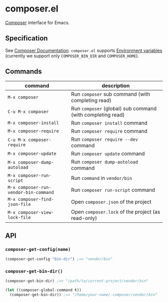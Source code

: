 * composer.el

#+BEGIN_HTML
<a href="http://melpa.org/#/composer"><img alt="MELPA: composer" src="http://melpa.org/packages/composer-badge.svg"></a>
<a href="http://stable.melpa.org/#/composer"><img alt="MELPA stable: composer" src="http://stable.melpa.org/packages/composer-badge.svg"></a>
#+END_HTML

[[https://getcomposer.org/][Composer]] interface for Emacs.

** Specification
See [[https://getcomposer.org/doc/][Composer Documentation]].  =composer.el= supports [[https://getcomposer.org/doc/03-cli.md#environment-variables][Environment variables]] (currently we support only =COMPOSER_BIN_DIR= and =COMPOSER_HOME=).

** Commands

| command                               | description                                                |
|---------------------------------------+------------------------------------------------------------|
| =M-x composer=                        | Run =composer= sub command (with completing read)          |
| =C-u M-x composer=                    | Run =composer= (global) sub command (with completing read) |
| =M-x composer-install=                | Run =composer install= command                             |
| =M-x composer-require=                | Run =composer require= command                             |
| =C-u M-x composer-require=            | Run =composer require --dev= command                       |
| =M-x composer-update=                 | Run =composer update= command                              |
| =M-x composer-dump-autoload=          | Run =composer dump-autoload= command                       |
| =M-x composer-run-script=             | Run =command= in =vendor/bin=                              |
| =M-x composer-run-vendor-bin-command= | Run =composer run-script= command                          |
| =M-x composer-find-json-file=         | Open =composer.json= of the project                        |
| =M-x composer-view-lock-file=         | Open =composer.lock= of the project (as read-only)         |

** API
*** =composer-get-config(name)=

#+BEGIN_SRC emacs-lisp
(composer-get-config "bin-dir") ;=> "vendor/bin"
#+END_SRC

*** =composer-get-bin-dir()=

#+BEGIN_SRC emacs-lisp
(composer-get-bin-dir) ;=> "/path/to/current-project/vendor/bin"

(let ((composer-global-command t))
  (composer-get-bin-dir)) ;=> "/home/your-name/.composer/vendor/bin"
#+END_SRC
